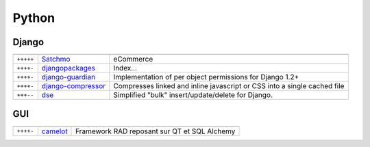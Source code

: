 Python
******

.. module:: Python
   :synopsis: Programmation Python

Django
======

.. index:: Django

+-----------+--------------------+--------------------------------------------------------------------------+
|           |                    |                                                                          |
+===========+====================+==========================================================================+
| ``+++++`` | Satchmo_           | eCommerce                                                                |
+-----------+--------------------+--------------------------------------------------------------------------+
| ``++++-`` | djangopackages_    | Index...                                                                 |
+-----------+--------------------+--------------------------------------------------------------------------+
| ``++++-`` | django-guardian_   | Implementation of per object permissions for Django 1.2+                 |
+-----------+--------------------+--------------------------------------------------------------------------+
| ``++++-`` | django-compressor_ | Compresses linked and inline javascript or CSS into a single cached file |
+-----------+--------------------+--------------------------------------------------------------------------+
| ``+++--`` | dse_               | Simplified "bulk" insert/update/delete for Django.                       |
+-----------+--------------------+--------------------------------------------------------------------------+

.. _djangopackages: http://djangopackages.com 
.. _django-guardian: https://github.com/lukaszb/django-guardian 
.. _django-compressor: https://github.com/mintchaos/django_compressor 
.. _dse: http://pypi.python.org/pypi/dse
.. _Satchmo: http://www.satchmoproject.com/

GUI
===

.. index:: GUI

+-----------+----------+----------------------------------------------+
|           |          |                                              |
+===========+==========+==============================================+
| ``++++-`` | camelot_ | Framework RAD reposant sur QT et SQL Alchemy |
+-----------+----------+----------------------------------------------+

.. _camelot: http://www.python-camelot.com 
